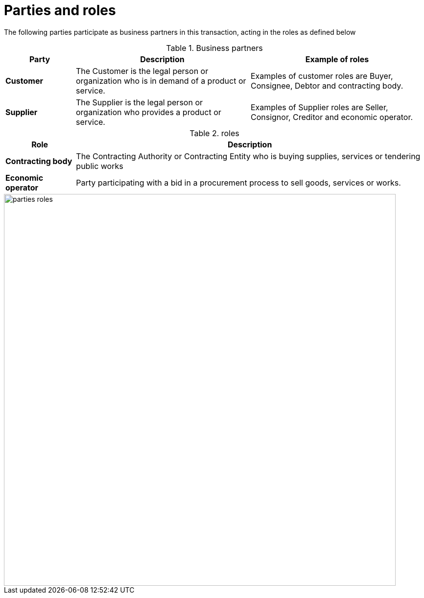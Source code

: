 
= Parties and roles


The following parties participate as business partners in this transaction, acting in the roles as defined below

[cols="2,5,5", options="header"]
.Business partners
|===
| Party
| Description
| Example of roles
| *Customer*
| The Customer is the legal person or organization who is in demand of a product or service.
| Examples of customer roles are Buyer, Consignee, Debtor and contracting body.
| *Supplier*
| The Supplier is the legal person or organization who provides a product or service.
| Examples of Supplier roles are Seller, Consignor, Creditor and economic operator.
|===


[cols="2,10", options="header"]
.roles
|===
| Role
| Description
| *Contracting body*
| The Contracting Authority or Contracting Entity who is buying supplies, services or tendering public works
| *Economic operator*
| Party participating with a bid in a procurement process to sell goods, services or works.
|===

image::../images/parties-roles.png[align="center", width=800]
